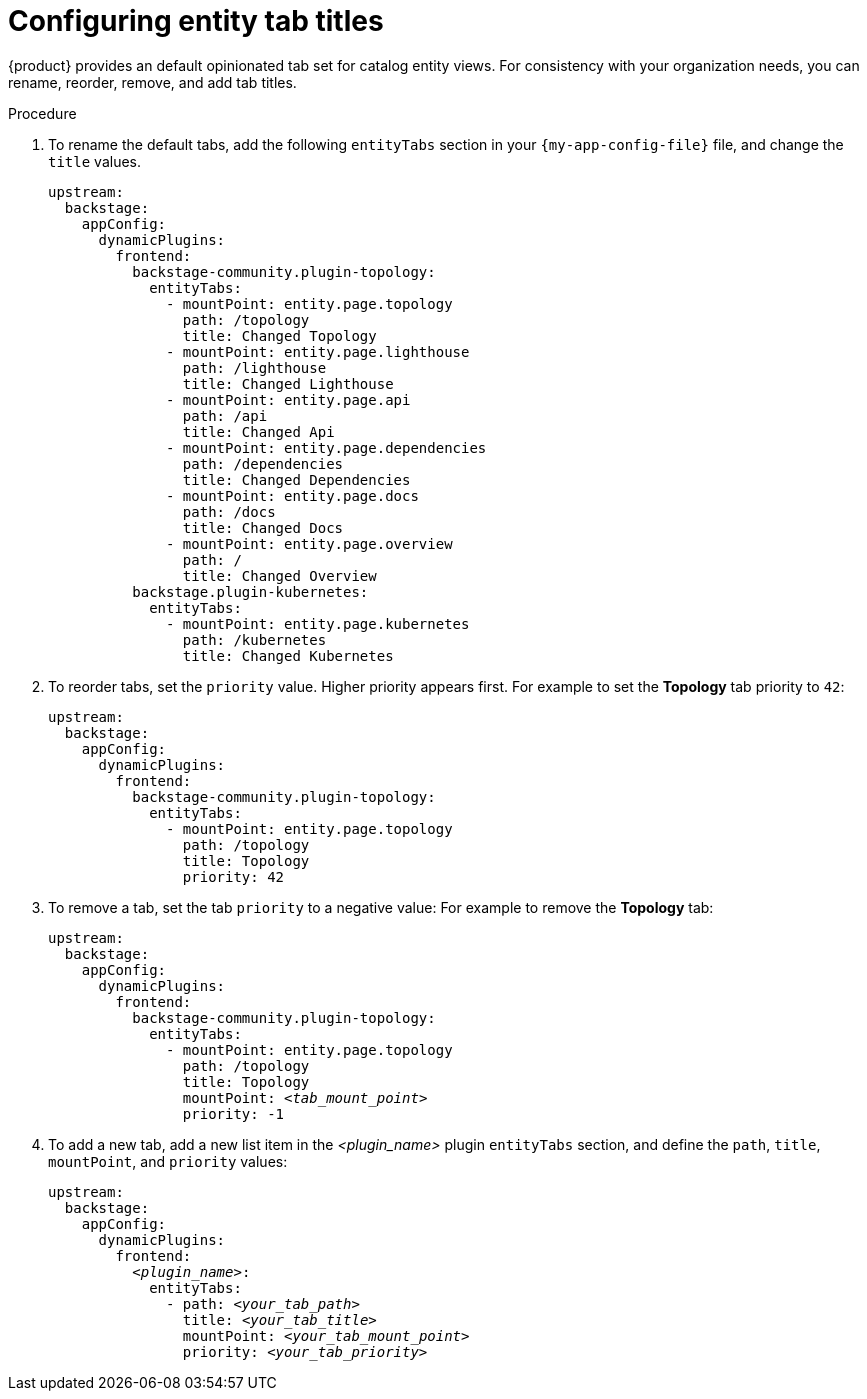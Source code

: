 [id="configuring-entity-tab-titles_{context}"]
= Configuring entity tab titles

{product} provides an default opinionated tab set for catalog entity views.
For consistency with your organization needs, you can rename, reorder, remove, and add tab titles.

.Procedure

. To rename the default tabs, add the following `entityTabs` section in your `{my-app-config-file}` file, and change the `title` values.
+
[source,yaml]
----
upstream:
  backstage:
    appConfig:
      dynamicPlugins:
        frontend:
          backstage-community.plugin-topology:
            entityTabs:
              - mountPoint: entity.page.topology
                path: /topology
                title: Changed Topology
              - mountPoint: entity.page.lighthouse
                path: /lighthouse
                title: Changed Lighthouse
              - mountPoint: entity.page.api
                path: /api
                title: Changed Api
              - mountPoint: entity.page.dependencies
                path: /dependencies
                title: Changed Dependencies
              - mountPoint: entity.page.docs
                path: /docs
                title: Changed Docs
              - mountPoint: entity.page.overview
                path: /
                title: Changed Overview
          backstage.plugin-kubernetes:
            entityTabs:
              - mountPoint: entity.page.kubernetes
                path: /kubernetes
                title: Changed Kubernetes
----

. To reorder tabs, set the `priority` value. Higher priority appears first.
For example to set the *Topology* tab priority to `42`:
+
[source,yaml,subs="+quotes"]
----
upstream:
  backstage:
    appConfig:
      dynamicPlugins:
        frontend:
          backstage-community.plugin-topology:
            entityTabs:
              - mountPoint: entity.page.topology
                path: /topology
                title: Topology
                priority: 42
----

. To remove a tab, set the tab `priority` to a negative value:
For example to remove the *Topology* tab:
+
[source,yaml,subs="+quotes"]
----
upstream:
  backstage:
    appConfig:
      dynamicPlugins:
        frontend:
          backstage-community.plugin-topology:
            entityTabs:
              - mountPoint: entity.page.topology
                path: /topology
                title: Topology
                mountPoint: _<tab_mount_point>_
                priority: -1
----

. To add a new tab, add a new list item in the _<plugin_name>_ plugin `entityTabs` section, and define the `path`, `title`, `mountPoint`, and `priority` values:
+
[source,yaml,subs="+quotes"]
----
upstream:
  backstage:
    appConfig:
      dynamicPlugins:
        frontend:
          _<plugin_name>_:
            entityTabs:
              - path: _<your_tab_path>_
                title: _<your_tab_title>_
                mountPoint: _<your_tab_mount_point>_
                priority: _<your_tab_priority>_
----

